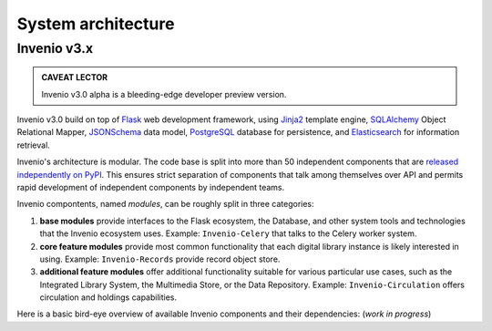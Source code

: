 System architecture
===================


Invenio v3.x
------------

.. admonition:: CAVEAT LECTOR

   Invenio v3.0 alpha is a bleeding-edge developer preview version.

Invenio v3.0 build on top of `Flask`_ web development framework, using `Jinja2`_
template engine, `SQLAlchemy`_ Object Relational Mapper, `JSONSchema`_ data
model, `PostgreSQL`_ database for persistence, and `Elasticsearch`_ for
information retrieval.

.. _Flask: http://flask.pocoo.org/
.. _Jinja2: http://jinja.pocoo.org/docs/
.. _SQLAlchemy: http://www.sqlalchemy.org/
.. _JSONSchema: http://json-schema.org/
.. _PostgreSQL: http://www.postgresql.org/
.. _Elasticsearch: https://www.elastic.co/products/elasticsearch

Invenio's architecture is modular. The code base is split into more than 50
independent components that are `released independently on PyPI
<https://pypi.python.org/pypi?:action=search&term=inveniosoftware&submit=search>`_.
This ensures strict separation of components that talk among themselves over API
and permits rapid development of independent components by independent teams.

Invenio compontents, named *modules*, can be roughly split in three categories:

1. **base modules** provide interfaces to the Flask ecosystem, the Database, and
   other system tools and technologies that the Invenio ecosystem uses. Example:
   ``Invenio-Celery`` that talks to the Celery worker system.

2. **core feature modules** provide most common functionality that each digital
   library instance is likely interested in using. Example: ``Invenio-Records``
   provide record object store.

3. **additional feature modules** offer additional functionality suitable for
   various particular use cases, such as the Integrated Library System, the
   Multimedia Store, or the Data Repository. Example: ``Invenio-Circulation``
   offers circulation and holdings capabilities.

Here is a basic bird-eye overview of available Invenio components and their
dependencies: (*work in progress*)

.. 
   digraph invenio3 {
     size="20.0 20.0";
     ratio="compress";

     // helper floors
     node [shape=plaintext,style=invis];
     {
       Floor9 -> Floor8 [style=invis];
       Floor8 -> Floor7 [style=invis];
       Floor7 -> Floor6 [style=invis];
       Floor6 -> Floor5 [style=invis];
       Floor5 -> Floor4 [style=invis];
       Floor4 -> Floor3 [style=invis];
       Floor3 -> Floor2 [style=invis];
       Floor2 -> Floor1 [style=invis];
       Floor1 -> Floor0 [style=invis];
     }

     // invenio tools family
     node [shape=ellipse,style=dotted];
     Elasticsearch;
     "JSON Schema";
     MySQL;
     PostgreSQL;
     FS;
     Drive;
     Dropbox;
     S3;
     " Celery ";
     Flask;

     // invenio base plate family
     node [shape=box,style=filled];
     Access;
     Admin;
     Assets;
     Base;
     Celery -> " Celery ";
     Config;
     DB -> MySQL;
     DB -> PostgreSQL;
     I18N;
     JSONSchemas -> "JSON Schema";
     Logging;
     REST;
     Theme;
     Upgrader -> DB;

     // invenio search family
     node [shape=box,style=filled, color=green];
     "Records-UI" -> Records;
     "Records-REST" -> Records;
     "Records-REST" -> PIDStore;
     Records -> DB;
     "Search-UI" -> Search;
     Search -> Records;
     "Records-REST" -> Search;
     PIDStore -> Records;
     PIDStore -> DB;
     node [shape=ellipse,style=filled,color=grey];
     "Search-UI" -> "Query-Parser" ;
     "Search-UI" -> unAPI;
     node [shape=ellipse,style=dotted,color=black];
     Search -> Elasticsearch;

     // invenio deposit family
     node [shape=box,style=filled, color=red];
     "Deposit-UI" -> Deposit;
     "Deposit-REST" -> Deposit;
     Deposit -> Workflows;
     Deposit -> Knowledge;
     Deposit -> Sequencegenerator;
     Workflows -> Records;
     Workflows -> Documents;

     // invenio accounts family
     node [shape=box,style=filled, color="0.5 0.5 1.0"];
     "Profiles-UI" -> Profiles;
     "Profiles-REST" -> Profiles;
     "Groups-UI" -> Groups;
     "Groups-REST" -> Groups;
     Profiles -> Access;
     Profiles -> Accounts;
     Accounts -> Access;
     Groups -> Accounts;

     // invenio helpers family
     node [shape=ellipse,style=filled,color=grey];
     Documents;
     Cloudconnector;
     Testing;
     Utils;
     Ext;
     Webhooks;
     Redirector;

     // invenio OAIS family
     node [shape=box,style=filled,color=orange];
     "OAIS-Audit-Store" -> DB;
     "OAIS-SIP-Store" -> DB;
     "OAIS-AIP-Store" -> Cloudconnector;
     "OAIS-DIP-Store" -> DB;
     Archiver;
     Deposit -> "OAIS-SIP-Store";
     Workflows -> "OAIS-SIP-Store";
     Records -> Archiver;
     Documents -> Archiver;
     Archiver -> "OAIS-AIP-Store";
     Records -> "OAIS-Audit-Store";

     // invenio add-ons family
     node [shape=box, style=filled, color=yellow];
     Alerts -> Records;
     Annotations -> Records;
     Annotations -> Profiles;
     Classifier -> Records;
     Client -> "Records-REST";
     Client -> "Groups-REST";
     Client -> "Profiles-REST";
     Client -> "Deposit-REST";
     Documents -> Cloudconnector;
     Documents -> FS;
     Cloudconnector -> Dropbox;
     Cloudconnector -> Drive;
     Cloudconnector -> S3;
     Collections -> Records;
     Comments -> Records;
     Comments -> Profiles;
     Communities -> Collections;
     Communities -> Groups;
     Communities -> Profiles;
     Deposit -> Documents;
     Deposit -> Records;
     Deposit -> PIDStore;
     Documents -> Records;
     Formatter -> Records;
     Formatter -> "OAIS-DIP-Store";
     Records -> JSONSchemas;
     News -> Theme;
     OAIHarvester -> DB;
     OAIHarvester -> Workflows;
     OAIHarvester -> Records;
     OAuthClient -> Accounts;
     OAuth2Server -> Accounts;
     Pages -> Theme;
     Previewer -> Records;
     Previewer -> "Previewer-ISPY";
     Editor -> "Records-REST";
     Checker -> "Records-REST";
     Merger -> "Records-REST";
     Statistics;
     Tags -> Records;
     Tags -> Profiles;

     // invenio ILS family
     node [shape=box, style=filled, color=purple];
     "Circulation-UI" -> Circulation;
     "Circulation-REST" -> Circulation;
     "Acquisition-UI" -> Acquisition;
     "Acquisition-REST" -> Acquisition;
     Client -> "Circulation-REST";
     Client -> "Acquisition-REST";
     Circulation -> Records;
     Circulation -> Accounts;
     Acquisition -> Records;
     Acquisition -> Accounts;


     // invenio end user
     node [shape=plaintext, color=white];
     Users;
     Users -> "Deposit-UI";
     Users -> "Search-UI";
     Users -> "Records-UI";
     Users -> "Circulation-UI";
     Users -> "Acquisition-UI";

     // floor 0
     {
       rank = same;
       Floor0;
       Elasticsearch;
       MySQL;
       PostgreSQL;
       " Celery ";
       "JSON Schema";
       Flask;
       Drive;
       Dropbox;
       S3;
       FS;
     }

     // floor 1
     {
       rank = same;
       Floor1;
       Access;
       Admin;
       Assets;
       Base;
       Celery;
       Config;
       DB;
       I18N;
       JSONSchemas;
       Logging;
       Theme;
       REST;
       Upgrader;
       DB;
       Testing;
       Utils;
       Ext;
       Webhooks;
       Redirector;
     }

     // floor 8
     {
       rank = same;
       Floor8;
       "Records-UI";
       "Records-REST";
       "Deposit-UI";
       "Deposit-REST";
       "Search-UI";
       "Profiles-UI";
       "Profiles-REST";
       "Groups-UI";
       "Groups-REST";
       "Circulation-UI";
       "Circulation-REST";
       "Acquisition-UI";
       "Acquisition-REST";
     }
     // floor 9
     {
       rank = same;
       Floor9;
       Client;
       Users;
     }

   }

